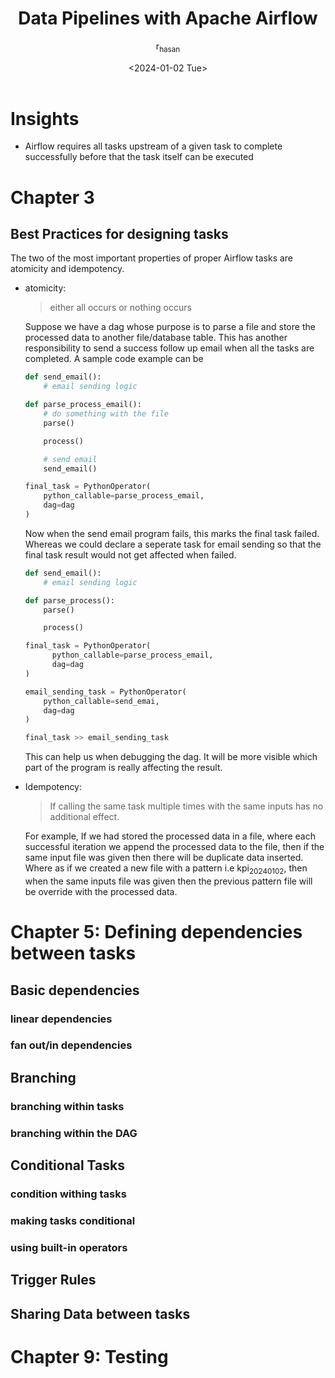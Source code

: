 #+title: Data Pipelines with Apache Airflow
#+description: Book Review - Build your pipelines with Apache Airflow
#+author: r_hasan
#+date:<2024-01-02 Tue> 
#+hugo_base_dir: ../../

* Insights
- Airflow requires all tasks upstream of a given task to complete successfully before that the task itself can be executed

* Chapter 3
** Best Practices for designing tasks
The two of the most important properties of proper Airflow tasks are atomicity and idempotency.

- atomicity:
  #+BEGIN_QUOTE
  either all occurs or nothing occurs
  #+END_QUOTE

  Suppose we have a dag whose purpose is to parse a file and store the processed data to another file/database table. This has another responsibility to send a success follow up email when all the tasks are completed. A sample code example can be

  #+BEGIN_SRC python
def send_email():
    # email sending logic

def parse_process_email():
    # do something with the file
    parse()

    process()

    # send email
    send_email()

final_task = PythonOperator(
    python_callable=parse_process_email,
    dag=dag
)
  #+END_SRC

  Now when the send email program fails, this marks the final task failed. Whereas we could declare a seperate task for email sending so that the final task result would not get affected when failed.

  #+BEGIN_SRC python
def send_email():
    # email sending logic

def parse_process():
    parse()

    process()

final_task = PythonOperator(
      python_callable=parse_process_email,
      dag=dag
)

email_sending_task = PythonOperator(
    python_callable=send_emai,
    dag=dag
)

final_task >> email_sending_task

  #+END_SRC

  This can help us when debugging the dag. It will be more visible which part of the program is really affecting the result.

- Idempotency:

  #+BEGIN_QUOTE
  If calling the same task multiple times with the same inputs has no additional effect.
  #+END_QUOTE

  For example, If we had stored the processed data in a file, where each successful iteration we append the processed data to the file, then if the same input file was given then there will be duplicate data inserted. Where as if we created a new file with a pattern i.e kpi_2024_01_02, then when the same inputs file was given then the previous pattern file will be override with the processed data.

* Chapter 5: Defining dependencies between tasks
** Basic dependencies
*** linear dependencies
*** fan out/in dependencies
** Branching
*** branching within tasks
*** branching within the DAG
** Conditional Tasks
*** condition withing tasks
*** making tasks conditional
*** using built-in operators
** Trigger Rules
** Sharing Data between tasks

* Chapter 9: Testing
